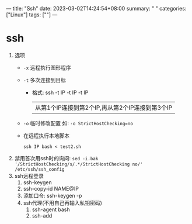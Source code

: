 ---
title: "Ssh"
date: 2023-03-02T14:24:54+08:00
summary: " "
categories: ["Linux"]
tags: [""]
---

* ssh
1. 选项
   - =-x= 远程执行图形程序
   - =-t= 多次连接到目标
     - 格式: ssh -t IP -t IP -t IP
       |从第1个IP连接到第2个IP,再从第2个IP连接到第3个IP|
   - =-o= 临时修改配置 如: =-o StrictHostChecking=no=
   - 在远程执行本地脚本
     #+begin_src shell
     ssh IP bash < test2.sh
     #+end_src
2. 禁用首次用ssh时的询问: =sed -i.bak '/StrictHostChecking/s/.*/StrictHostChecking no/' /etc/ssh/ssh_config=
3. ssh远程登录
   1. ssh-keygen
   2. ssh-copy-id NAME@IP
   3. 添加口令: ssh-keygen -p
   4. ssh代理(不用自己再输入私钥密码)
      1. ssh-agent bash
      2. ssh-add
